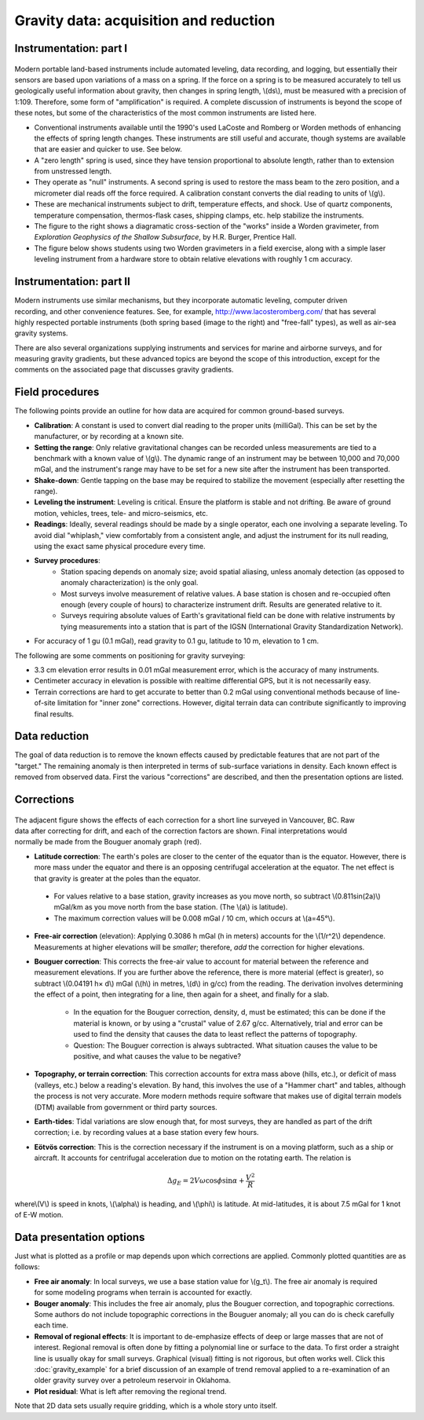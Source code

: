 .. _gravity_data:

Gravity data: acquisition and reduction
***************************************

Instrumentation: part I 
=======================

.. figure:: ./images/worden1.gif
    :align: center

Modern portable land-based instruments include automated leveling, data
recording, and logging, but essentially their sensors are based upon
variations of a mass on a spring. If the force on a spring is to be measured
accurately to tell us geologically useful information about gravity, then
changes in spring length, \\(ds\\), must be measured with a precision of
1:109. Therefore, some form of "amplification" is required. A complete
discussion of instruments is beyond the scope of these notes, but some of the
characteristics of the most common instruments are listed here.

- Conventional instruments available until the 1990's used LaCoste and Romberg or Worden methods of enhancing the effects of spring length changes. These instruments are still useful and accurate, though systems are available that are easier and quicker to use. See below.
- A "zero length" spring is used, since they have tension proportional to absolute length, rather than to extension from unstressed length. 
- They operate as "null" instruments. A second spring is used to restore the mass beam to the zero position, and a micrometer dial reads off the force required. A calibration constant converts the dial reading to units of \\(g\\).
- These are mechanical instruments subject to drift, temperature effects, and shock. Use of quartz components, temperature compensation, thermos-flask cases, shipping clamps, etc. help stabilize the instruments.
- The figure to the right shows a diagramatic cross-section of the "works" inside a Worden gravimeter, from *Exploration Geophysics of the Shallow Subsurface*, by H.R. Burger, Prentice Hall. 
- The figure below shows students using two Worden gravimeters in a field exercise, along with a simple laser leveling instrument from a hardware store to obtain relative elevations with roughly 1 cm accuracy.

.. figure:: ./images/grav_students.jpg
    :align: center

Instrumentation: part II
========================

.. figure:: ./images/Bill_CG5.jpg
    :align: right
    :scale: 70%

Modern instruments use similar mechanisms, but they incorporate automatic
leveling, computer driven recording, and other convenience features. See, for
example, http://www.lacosteromberg.com/ that has several highly respected
portable instruments (both spring based (image to the right) and "free-fall"
types), as well as air-sea gravity systems.

There are also several organizations supplying instruments and services for
marine and airborne surveys, and for measuring gravity gradients, but these
advanced topics are beyond the scope of this introduction, except for the
comments on the associated page that discusses gravity gradients.

Field procedures
================

The following points provide an outline for how data are acquired for common ground-based surveys. 

- **Calibration**: A constant is used to convert dial reading to the proper units (milliGal). This can be set by the manufacturer, or by recording at a known site.
- **Setting the range**: Only relative gravitational changes can be recorded unless measurements are tied to a benchmark with a known value of \\(g\\). The dynamic range of an instrument may be between 10,000 and 70,000 mGal, and the instrument's range may have to be set for a new site after the instrument has been transported.
- **Shake-down**: Gentle tapping on the base may be required to stabilize the movement (especially after resetting the range).
- **Leveling the instrument**: Leveling is critical. Ensure the platform is stable and not drifting. Be aware of ground motion, vehicles, trees, tele- and micro-seismics, etc.
- **Readings**: Ideally, several readings should be made by a single operator, each one involving a separate leveling. To avoid dial "whiplash," view comfortably from a consistent angle, and adjust the instrument for its null reading, using the exact same physical procedure every time. 
-  **Survey procedures**: 
	+ Station spacing depends on anomaly size; avoid spatial aliasing, unless anomaly detection (as opposed to anomaly characterization) is the only goal. 
	+ Most surveys involve measurement of relative values. A base station is chosen and re-occupied often enough (every couple of hours) to characterize instrument drift. Results are generated relative to it. 
	+ Surveys requiring absolute values of Earth's gravitational field can be done with relative instruments by tying measurements into a station that is part of the IGSN (International Gravity Standardization Network).
- For accuracy of 1 gu (0.1 mGal), read gravity to 0.1 gu, latitude to 10 m, elevation to 1 cm.

The following are some comments on positioning for gravity surveying:

- 3.3 cm elevation error results in 0.01 mGal measurement error, which is the accuracy of many instruments.
- Centimeter accuracy in elevation is possible with realtime differential GPS, but it is not necessarily easy.
- Terrain corrections are hard to get accurate to better than 0.2 mGal using conventional methods because of line-of-site limitation for "inner zone" corrections. However, digital terrain data can contribute significantly to improving final results.

Data reduction
==============

The goal of data reduction is to remove the known effects caused by
predictable features that are not part of the "target." The remaining anomaly
is then interpreted in terms of sub-surface variations in density. Each known
effect is removed from observed data. First the various "corrections" are
described, and then the presentation options are listed.

Corrections
===========

 .. figure:: ./images/expograv.gif
    :align: right

The adjacent figure shows the effects of each correction for a short line
surveyed in Vancouver, BC. Raw data after correcting for drift, and each of
the correction factors are shown. Final interpretations would normally be made
from the Bouguer anomaly graph (red).

- **Latitude correction**: The earth's poles are closer to the center of the
  equator than is the equator. However, there is more mass under the equator
  and there is an opposing centrifugal acceleration at the equator. The net
  effect is that gravity is greater at the poles than the equator.

 + For values relative to a base station, gravity increases as you move north, so subtract \\(0.811sin(2a)\\) mGal/km as you move north from the base station. (The \\(a\\) is latitude). 
 + The maximum correction values will be 0.008 mGal / 10 cm, which occurs at \\(a=45°\\). 

- **Free-air correction** (elevation): Applying 0.3086 h mGal (h in meters)
  accounts for the \\(1/r^2\\) dependence. Measurements at higher elevations
  will be *smaller*; therefore, *add* the correction for higher elevations.

- **Bouguer correction**: This corrects the free-air value to account for
  material between the reference and measurement elevations.  If you are
  further above the reference, there is more material (effect is greater),
  so subtract \\(0.04191 h× d\\) mGal (\\(h\\) in metres, \\(d\\) in g/cc)
  from the reading. The derivation involves determining the effect of a
  point, then integrating for a line, then again for a sheet, and finally
  for a slab.
  
    + In the equation for the Bouguer correction, density, d, must be
      estimated; this can be done if the material is known, or by using a
      "crustal" value of 2.67 g/cc. Alternatively, trial and error can be used
      to find the density that causes the data to least reflect the patterns
      of topography.
    + Question: The Bouguer correction is always subtracted. What situation
      causes the value to be positive, and what causes the value to be
      negative?

- **Topography, or terrain correction**: This correction accounts for extra
  mass above (hills, etc.), or deficit of mass (valleys, etc.) below a
  reading's elevation. By hand, this involves the use of a "Hammer chart"
  and tables, although the process is not very accurate. More modern methods
  require software that makes use of digital terrain models (DTM) available
  from government or third party sources.

- **Earth-tides**: Tidal variations are slow enough that, for most surveys,
  they are handled as part of the drift correction; i.e. by recording values
  at a base station every few hours.

- **Eötvös correction**: This is the correction necessary if the instrument is
  on a moving platform, such as a ship or aircraft. It accounts for
  centrifugal acceleration due to motion on the rotating earth. The relation
  is

.. math::
		\Delta g_E = 2V \omega \cos \phi \sin \alpha + \frac{V^2}{R}

where\\(V\\) is speed in knots, \\(\\alpha\\) is heading, and \\(\\phi\\) is
latitude. At mid-latitudes, it is about 7.5 mGal for 1 knot of E-W motion.

Data presentation options
=========================

Just what is plotted as a profile or map depends upon which corrections are
applied. Commonly plotted quantities are as follows:

.. figure:: ./images/gravmc2.gif
    :align: right
    :scale: 50%

- **Free air anomaly**: In local surveys, we use a base station value for
  \\(g_t\\). The free air anomaly is required for some modeling programs
  when terrain is accounted for exactly.

- **Bouger anomaly**: This includes the free air anomaly, plus the Bouguer
  correction, and topographic corrections. Some authors do not include
  topographic corrections in the Bouguer anomaly; all you can do is check
  carefully each time.

- **Removal of regional effects**: It is important to de-emphasize effects of
  deep or large masses that are not of interest. Regional removal is often
  done by fitting a polynomial line or surface to the data. To first order a
  straight line is usually okay for small surveys. Graphical (visual)
  fitting is not rigorous, but often works well. Click this
  :doc:`gravity_example` for a brief discussion of an example of trend
  removal applied to a re-examination of an older gravity survey over a
  petroleum reservoir in Oklahoma.

- **Plot residual**: What is left after removing the regional trend.

Note that 2D data sets usually require gridding, which is a whole story unto
itself.
